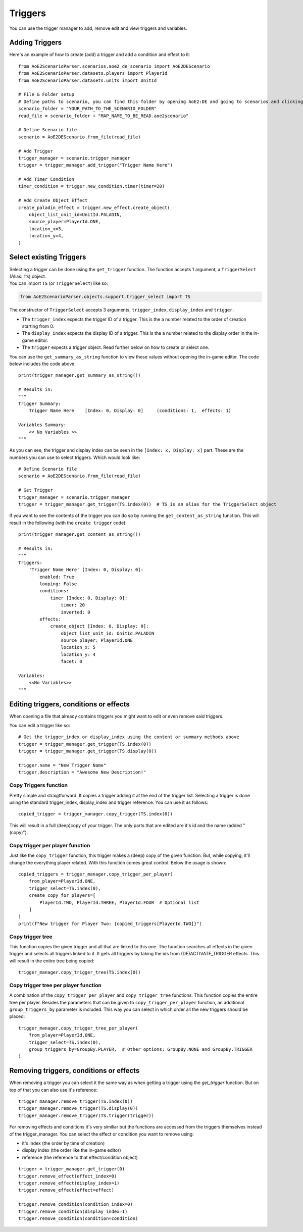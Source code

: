 Triggers
========

You can use the trigger manager to add, remove edit and view triggers and variables.

Adding Triggers
^^^^^^^^^^^^^^^

Here's an example of how to create (add) a trigger and add a condition and effect to it::

    from AoE2ScenarioParser.scenarios.aoe2_de_scenario import AoE2DEScenario
    from AoE2ScenarioParser.datasets.players import PlayerId
    from AoE2ScenarioParser.datasets.units import UnitId

    # File & Folder setup
    # Define paths to scenario, you can find this folder by opening AoE2:DE and going to scenarios and clicking on 'open folder'
    scenario_folder = "YOUR_PATH_TO_THE_SCENARIO_FOLDER"
    read_file = scenario_folder + "MAP_NAME_TO_BE_READ.aoe2scenario"

    # Define Scenario file
    scenario = AoE2DEScenario.from_file(read_file)

    # Add Trigger
    trigger_manager = scenario.trigger_manager
    trigger = trigger_manager.add_trigger("Trigger Name Here")

    # Add Timer Condition
    timer_condition = trigger.new_condition.timer(timer=20)

    # Add Create Object Effect
    create_paladin_effect = trigger.new_effect.create_object(
        object_list_unit_id=UnitId.PALADIN,
        source_player=PlayerId.ONE,
        location_x=5,
        location_y=4,
    )



Select existing Triggers
^^^^^^^^^^^^^^^^^^^^^^^^

| Selecting a trigger can be done using the ``get_trigger`` function.
  The function accepts 1 argument, a ``TriggerSelect`` (Alias: ``TS``)
  object.
| You can import ``TS`` (or ``TriggerSelect``) like so:

.. code:: py

   from AoE2ScenarioParser.objects.support.trigger_select import TS

The constructor of ``TriggerSelect`` accepts 3 arguments,
``trigger_index``, ``display_index`` and ``trigger``.

-  The ``trigger_index`` expects the trigger ID of a trigger. This is
   the a number related to the order of creation starting from 0.
-  The ``display_index`` expects the display ID of a trigger. This is
   the a number related to the display order in the in-game editor.
-  The ``trigger`` expects a trigger object. Read further below on how
   to create or select one.

You can use the ``get_summary_as_string`` function to view these values
without opening the in-game editor. The code below includes the code
above::

    print(trigger_manager.get_summary_as_string())

    # Results in:
    """
    Trigger Summary:
        Trigger Name Here    [Index: 0, Display: 0]	(conditions: 1,  effects: 1)

    Variables Summary:
        << No Variables >>
    """

As you can see, the trigger and display index can be seen in the ``[Index: x, Display: x]`` part. 
These are the numbers you can use to select triggers. Which would look like::

    # Define Scenario file
    scenario = AoE2DEScenario.from_file(read_file)

    # Get Trigger
    trigger_manager = scenario.trigger_manager
    trigger = trigger_manager.get_trigger(TS.index(0))  # TS is an alias for the TriggerSelect object

If you want to see the contents of the trigger you can do so by running the ``get_content_as_string`` function.
This will result in the following (with the ``create trigger`` code)::

    print(trigger_manager.get_content_as_string())
    
    # Results in:
    """
    Triggers:
        'Trigger Name Here' [Index: 0, Display: 0]:
            enabled: True
            looping: False
            conditions:
                timer [Index: 0, Display: 0]:
                    timer: 20
                    inverted: 0
            effects:
                create_object [Index: 0, Display: 0]:
                    object_list_unit_id: UnitId.PALADIN
                    source_player: PlayerId.ONE
                    location_x: 5
                    location_y: 4
                    facet: 0

    Variables:
        <<No Variables>>
    """

Editing triggers, conditions or effects
^^^^^^^^^^^^^^^^^^^^^^^^^^^^^^^^^^^^^^^

When opening a file that already contains triggers you might want to edit or even remove said triggers.

You can edit a trigger like so::

    # Get the trigger_index or display_index using the content or summary methods above
    trigger = trigger_manager.get_trigger(TS.index(0))
    trigger = trigger_manager.get_trigger(TS.display(0))

    trigger.name = "New Trigger Name"
    trigger.description = "Awesome New Description!"

Copy Triggers function
~~~~~~~~~~~~~~~~~~~~~~

Pretty simple and straigtforward. It copies a trigger adding it at the end of the trigger list. 
Selecting a trigger is done using the standard trigger_index, display_index and trigger reference. 
You can use it as follows::

    copied_trigger = trigger_manager.copy_trigger(TS.index(0))

This will result in a full (deep)copy of your trigger. 
The only parts that are edited are it's id and the name (added " (copy)").

Copy trigger per player function
~~~~~~~~~~~~~~~~~~~~~~~~~~~~~~~~

Just like the ``copy_trigger`` function, this trigger makes a (deep) copy of the given function. 
But, while copying, it'll change the everything player related.
With this function comes great control. Below the usage is shown::

    copied_triggers = trigger_manager.copy_trigger_per_player(
        from_player=PlayerId.ONE,
        trigger_select=TS.index(0),
        create_copy_for_players=[
            PlayerId.TWO, PlayerId.THREE, PlayerId.FOUR  # Optional list
        ]
    )
    print(f"New trigger for Player Two: {copied_triggers[PlayerId.TWO]}")

Copy trigger tree
~~~~~~~~~~~~~~~~~

This function copies the given trigger and all that are linked to this one. 
The function searches all effects in the given trigger and selects all triggers linked to it.
It gets all triggers by taking the ids from (DE)ACTIVATE_TRIGGER effects. 
This will result in the entire tree being copied::

    trigger_manager.copy_trigger_tree(TS.index(0))

Copy trigger tree per player function
~~~~~~~~~~~~~~~~~~~~~~~~~~~~~~~~~~~~~

A combination of the ``copy_trigger_per_player`` and ``copy_trigger_tree`` functions. 
This function copies the entire tree per player. Besides the parameters that can be given to 
``copy_trigger_per_player`` function, an additional ``group_triggers_by`` parameter is included. 
This way you can select in which order all the new triggers should be placed::

    trigger_manager.copy_trigger_tree_per_player(
        from_player=PlayerId.ONE,
        trigger_select=TS.index(0),
        group_triggers_by=GroupBy.PLAYER,  # Other options: GroupBy.NONE and GroupBy.TRIGGER
    )


Removing triggers, conditions or effects
^^^^^^^^^^^^^^^^^^^^^^^^^^^^^^^^^^^^^^^^

When removing a trigger you can select it the same way as when getting a trigger using the `get_trigger` function. 
But on top of that you can also use it's reference::

    trigger_manager.remove_trigger(TS.index(0))
    trigger_manager.remove_trigger(TS.display(0))
    trigger_manager.remove_trigger(TS.trigger(trigger))

For removing effects and conditions it's very similiar but the functions are accessed from the triggers themselves instead of the trigger_manager. 
You can select the effect or condition you want to remove using:

- it's index (the order by time of creation)
- display index (the order like the in-game editor)
- reference (the reference to that effect/condition object)

::

    trigger = trigger_manager.get_trigger(0)
    trigger.remove_effect(effect_index=0)
    trigger.remove_effect(display_index=1)
    trigger.remove_effect(effect=effect)

    trigger.remove_condition(condition_index=0)
    trigger.remove_condition(display_index=1)
    trigger.remove_condition(condition=condition)
